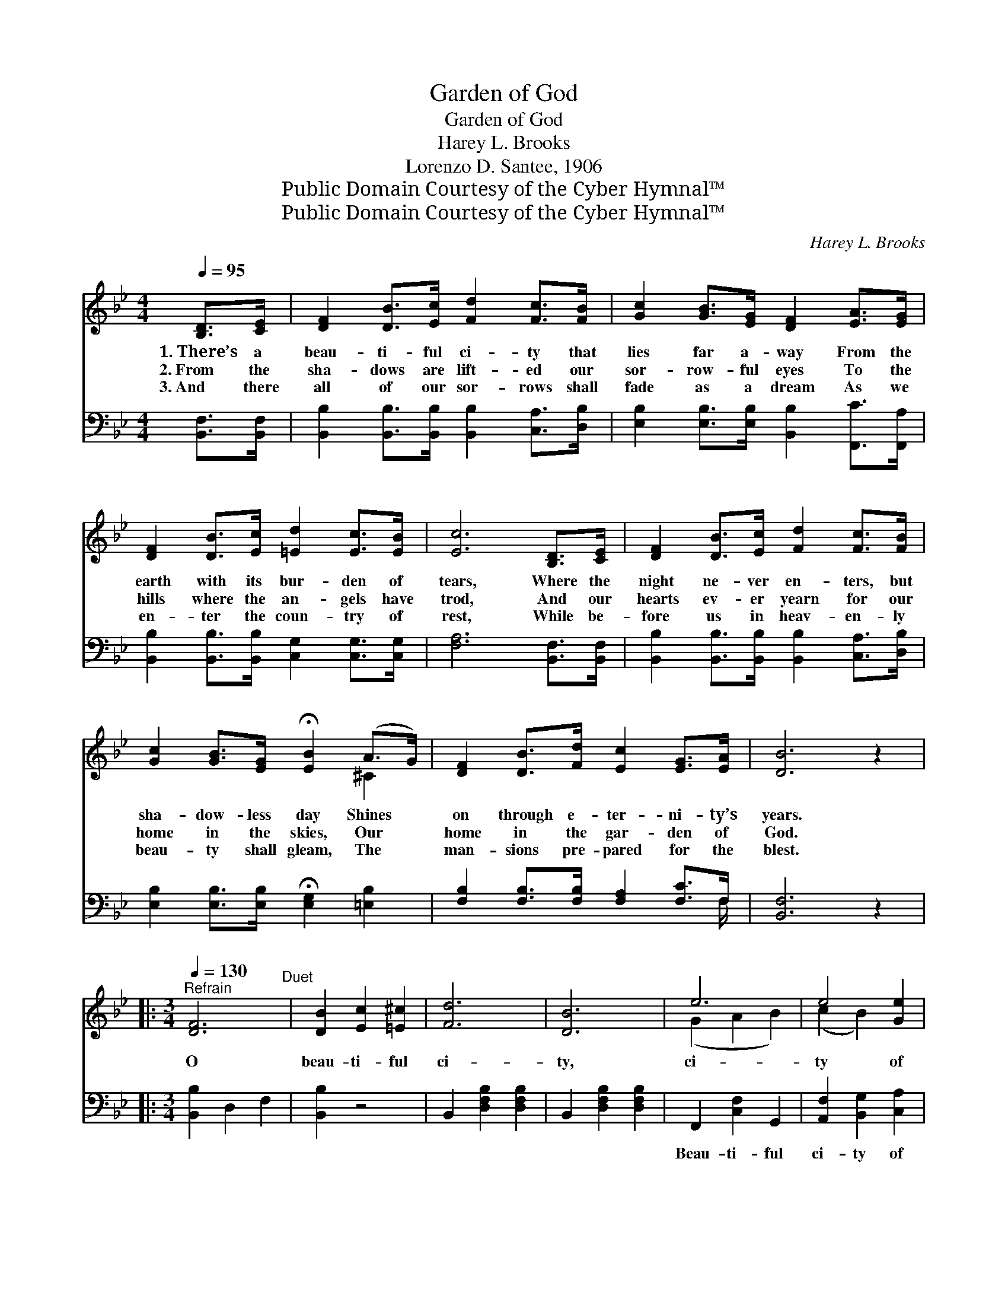 X:1
T:Garden of God
T:Garden of God
T:Harey L. Brooks
T:Lorenzo D. Santee, 1906
T:Public Domain Courtesy of the Cyber Hymnal™
T:Public Domain Courtesy of the Cyber Hymnal™
C:Harey L. Brooks
Z:Public Domain
Z:Courtesy of the Cyber Hymnal™
%%score ( 1 2 ) ( 3 4 )
L:1/8
Q:1/4=95
M:4/4
K:Bb
V:1 treble 
V:2 treble 
V:3 bass 
V:4 bass 
V:1
 [B,D]>[CE] | [DF]2 [DB]>[Ec] [Fd]2 [Fc]>[FB] | [Gc]2 [GB]>[EG] [DF]2 [EA]>[EG] | %3
w: 1.~There’s a|beau- ti- ful ci- ty that|lies far a- way From the|
w: 2.~From the|sha- dows are lift- ed our|sor- row- ful eyes To the|
w: 3.~And there|all of our sor- rows shall|fade as a dream As we|
 [DF]2 [DB]>[Ec] [=Ed]2 [Ec]>[EB] | [Ec]6 [B,D]>[CE] | [DF]2 [DB]>[Ec] [Fd]2 [Fc]>[FB] | %6
w: earth with its bur- den of|tears, Where the|night ne- ver en- ters, but|
w: hills where the an- gels have|trod, And our|hearts ev- er yearn for our|
w: en- ter the coun- try of|rest, While be-|fore us in heav- en- ly|
 [Gc]2 [GB]>[EG] !fermata![EB]2 (A>G) | [DF]2 [DB]>[Fd] [Ec]2 [EG]>[EA] | [DB]6 z2 |: %9
w: sha- dow- less day Shines *|on through e- ter- ni- ty’s|years.|
w: home in the skies, Our *|home in the gar- den of|God.|
w: beau- ty shall gleam, The *|man- sions pre- pared for the|blest.|
[M:3/4]"^Refrain"[Q:1/4=130] [DF]6"^Duet" | [DB]2 [Ec]2 [=E^c]2 | [Fd]6 | [DB]6 | e6 | e4 [Ge]2 | %15
w: O|beau- ti- ful|ci-|ty,|ci-|ty of|
w: ||||||
w: ||||||
 [Fd]6- | [Fd]4 z2 |1 [DF]6 | [DB]2 [Ec]2 [=E^c]2 | [Fd]6 | [DB]6 | [=EG]6 | [=Ec]4 [Ed]2 | %23
w: gold;||O|beau- ti- ful|ci-|ty,|trea-|sures un-|
w: ||||||||
w: ||||||||
 [Ec]6- | [Ec]4 z2 :|2"^Quartet" [Fdf]6 || [Fe]4 [Fd]2 | (c4 G2) | A4 [=CG]2 | [DF]2 [DB]2 [Fd]2 | %30
w: told;||When|shall I|rest *|in that|beau- ti- ful|
w: |||||||
w: |||||||
 [Ec] [EG]3 [EA]2 | B6- | [DB]4 z2 |] %33
w: ci- ty of|gold?||
w: |||
w: |||
V:2
 x2 | x8 | x8 | x8 | x8 | x8 | x6 ^C2 | x8 | x8 |:[M:3/4] x6 | x6 | x6 | x6 | (G2 A2 B2) | %14
 (c2 B2) x2 | x6 | x6 |1 x6 | x6 | x6 | x6 | x6 | x6 | x6 | x6 :|2 x6 || x6 | E6 | (^C2 C2) x2 | %29
 x6 | x6 | D F3 E2 | x6 |] %33
V:3
 [B,,F,]>[B,,F,] | [B,,B,]2 [B,,B,]>[B,,B,] [B,,B,]2 [C,A,]>[D,B,] | %2
w: ~ ~|~ ~ ~ ~ ~ ~|
 [E,B,]2 [E,B,]>[E,B,] [B,,B,]2 [F,,C]>[F,,A,] | [B,,B,]2 [B,,B,]>[B,,B,] [C,G,]2 [C,G,]>[C,G,] | %4
w: ~ ~ ~ ~ ~ ~|~ ~ ~ ~ ~ ~|
 [F,A,]6 [B,,F,]>[B,,F,] | [B,,B,]2 [B,,B,]>[B,,B,] [B,,B,]2 [C,A,]>[D,B,] | %6
w: ~ ~ ~|~ ~ ~ ~ ~ ~|
 [E,B,]2 [E,B,]>[E,B,] !fermata![E,G,]2 [=E,B,]2 | [F,B,]2 [F,B,]>[F,B,] [F,A,]2 [F,C]>F, | %8
w: ~ ~ ~ ~ ~|~ ~ ~ ~ ~ ~|
 [B,,F,]6 z2 |:[M:3/4] [B,,B,]2 D,2 F,2 | [B,,B,]2 z4 | B,,2 [D,F,B,]2 [D,F,B,]2 | %12
w: ~|~ ~ ~|~|~ ~ ~|
 B,,2 [D,F,B,]2 [D,F,B,]2 | F,,2 [C,F,]2 G,,2 | [A,,F,]2 [B,,G,]2 [C,A,]2 | %15
w: ~ ~ ~|Beau- ti- ful|ci- ty of|
 B,,2 [D,F,B,]2 [D,F,B,]2 | B,,2 [D,F,B,]2 [D,F,B,]2 |1 B,,2 D,2 F,2 | B,,2 z4 | %19
w: gold; ~ ~|~ ~ ~|~ ~ ~|~|
 B,,2 [D,F,B,]2 [D,F,B,]2 | B,,2 [D,F,B,]2 [D,F,B,]2 | [C,C]2 [G,B,C]2 [G,B,C]2 | %22
w: ~ ~ ~|~ ~ ~|~ ~ ~|
 G,,2 [G,B,C]2 [G,B,C]2 | [F,A,]2 G,2 F,2 | E,2 D,2 C,2 :|2 [B,,D]6 || [C,A,]4 [D,B,]2 | %27
w: ~ ~ ~|~ ~ ~|~ ~ ~|~|~ ~|
 !fermata!G,4 !fermata!C2 | [=E,B,]2 [E,B,]2 [E,B,]2 | [F,B,]2 [F,B,]2 [F,B,]2 | %30
w: ~ ~|rest in that|~ ~ ~|
 [F,A,] [F,C]3 [F,C]2 | B, A,3 G,2 | [B,,F,]4 z2 |] %33
w: ~ ~ ~|ci- ty of|gold.|
V:4
 x2 | x8 | x8 | x8 | x8 | x8 | x8 | x15/2 F,/ | x8 |:[M:3/4] x6 | x6 | x6 | x6 | x6 | x6 | x6 | %16
 x6 |1 x6 | x6 | x6 | x6 | x6 | x6 | x6 | x6 :|2 x6 || x6 | E,6 | x6 | x6 | x6 | B,,6- | x6 |] %33

